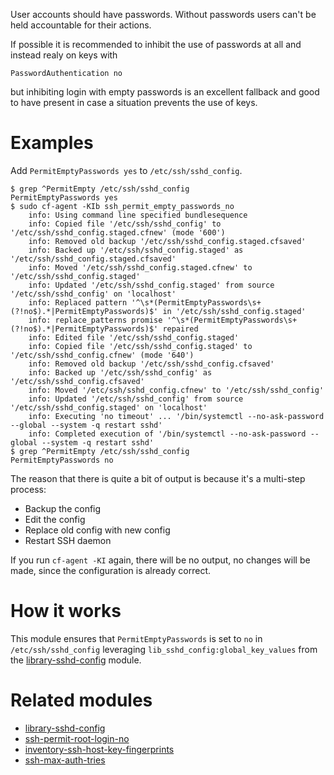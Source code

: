 User accounts should have passwords. Without passwords users can't be held accountable for their actions.

If possible it is recommended to inhibit the use of passwords at all and instead realy on keys with

=PasswordAuthentication no=

but inhibiting login with empty passwords is an excellent fallback and good to have present in case a situation prevents the use of keys.

* Examples

Add =PermitEmptyPasswords yes= to =/etc/ssh/sshd_config=.

#+begin_example
$ grep ^PermitEmpty /etc/ssh/sshd_config
PermitEmptyPasswords yes
$ sudo cf-agent -KIb ssh_permit_empty_passwords_no
    info: Using command line specified bundlesequence
    info: Copied file '/etc/ssh/sshd_config' to '/etc/ssh/sshd_config.staged.cfnew' (mode '600')
    info: Removed old backup '/etc/ssh/sshd_config.staged.cfsaved'
    info: Backed up '/etc/ssh/sshd_config.staged' as '/etc/ssh/sshd_config.staged.cfsaved'
    info: Moved '/etc/ssh/sshd_config.staged.cfnew' to '/etc/ssh/sshd_config.staged'
    info: Updated '/etc/ssh/sshd_config.staged' from source '/etc/ssh/sshd_config' on 'localhost'
    info: Replaced pattern '^\s*(PermitEmptyPasswords\s+(?!no$).*|PermitEmptyPasswords)$' in '/etc/ssh/sshd_config.staged'
    info: replace_patterns promise '^\s*(PermitEmptyPasswords\s+(?!no$).*|PermitEmptyPasswords)$' repaired
    info: Edited file '/etc/ssh/sshd_config.staged'
    info: Copied file '/etc/ssh/sshd_config.staged' to '/etc/ssh/sshd_config.cfnew' (mode '640')
    info: Removed old backup '/etc/ssh/sshd_config.cfsaved'
    info: Backed up '/etc/ssh/sshd_config' as '/etc/ssh/sshd_config.cfsaved'
    info: Moved '/etc/ssh/sshd_config.cfnew' to '/etc/ssh/sshd_config'
    info: Updated '/etc/ssh/sshd_config' from source '/etc/ssh/sshd_config.staged' on 'localhost'
    info: Executing 'no timeout' ... '/bin/systemctl --no-ask-password --global --system -q restart sshd'
    info: Completed execution of '/bin/systemctl --no-ask-password --global --system -q restart sshd'
$ grep ^PermitEmpty /etc/ssh/sshd_config
PermitEmptyPasswords no
#+end_example

The reason that there is quite a bit of output is because it's a multi-step process:

- Backup the config
- Edit the config
- Replace old config with new config
- Restart SSH daemon

If you run =cf-agent -KI= again, there will be no output, no changes will be made, since the configuration is already correct.

* How it works

This module ensures that =PermitEmptyPasswords= is set to =no= in =/etc/ssh/sshd_config= leveraging =lib_sshd_config:global_key_values= from the [[https://build.cfengine.com/modules/inventory-local-users][library-sshd-config]] module.

* Related modules
- [[https://build.cfengine.com/modules/library-sshd-config/][library-sshd-config]]
- [[https://build.cfengine.com/modules/ssh-permit-root-login-no/][ssh-permit-root-login-no]]
- [[https://build.cfengine.com/modules/inventory-ssh-host-key-fingerprints/][inventory-ssh-host-key-fingerprints]]
- [[https://build.cfengine.com/modules/ssh-max-auth-tries/][ssh-max-auth-tries]]

